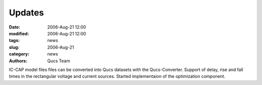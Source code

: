 Updates
#######

:date: 2006-Aug-21 12:00
:modified: 2006-Aug-21 12:00
:tags: news
:slug: 2006-Aug-21
:category: news
:authors: Qucs Team

IC-CAP model files files can be converted into Qucs datasets with the Qucs-Converter. Support of delay, rise and fall times in the rectangular voltage and current sources. Started implementaion of the optimization component.
